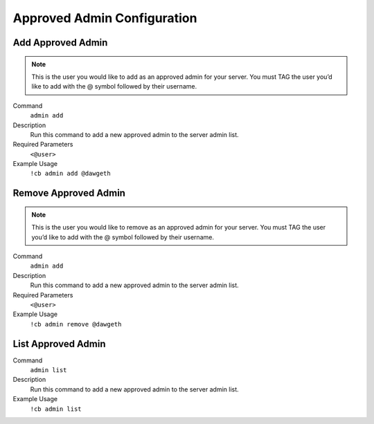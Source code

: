 .. _approvedadmin:

============================
Approved Admin Configuration
============================

-------------------
Add Approved Admin
-------------------

.. note:: This is the user you would like to add as an approved admin for your server.
          You must TAG the user you’d like to add with the @ symbol followed by their username.

Command
  ``admin add``

Description
    Run this command to add a new approved admin to the server admin list.

Required Parameters
    ``<@user>``

Example Usage
    ``!cb admin add @dawgeth``

---------------------
Remove Approved Admin
---------------------

.. note:: This is the user you would like to remove as an approved admin for your server.
          You must TAG the user you’d like to add with the @ symbol followed by their username.

Command
  ``admin add``

Description
    Run this command to add a new approved admin to the server admin list.

Required Parameters
    ``<@user>``

Example Usage
    ``!cb admin remove @dawgeth``

-------------------
List Approved Admin
-------------------

Command
  ``admin list``

Description
    Run this command to add a new approved admin to the server admin list.

Example Usage
    ``!cb admin list``

